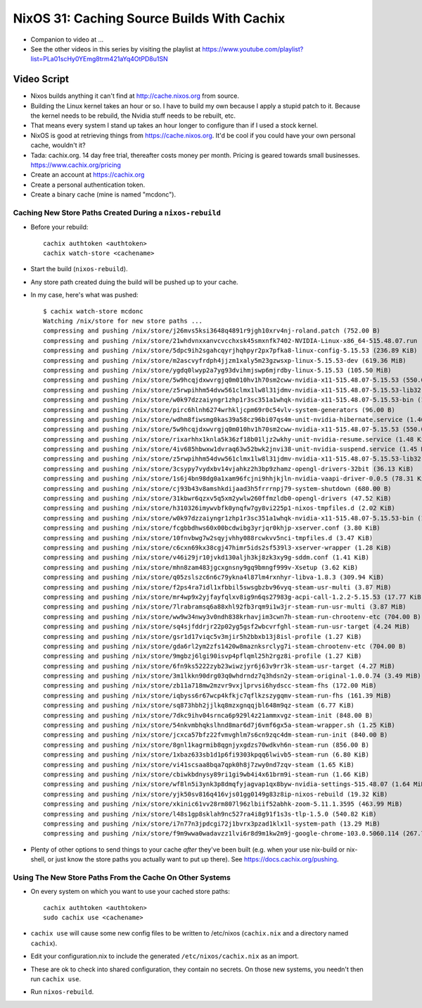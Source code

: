 NixOS 31: Caching Source Builds With Cachix
===========================================

- Companion to video at ...

- See the other videos in this series by visiting the playlist at
  https://www.youtube.com/playlist?list=PLa01scHy0YEmg8trm421aYq4OtPD8u1SN

Video Script
------------

- Nixos builds anything it can't find at http://cache.nixos.org from source.

- Building the Linux kernel takes an hour or so.  I have to build my own
  because I apply a stupid patch to it.  Because the kernel needs to be
  rebuild, the Nvidia stuff needs to be rebuilt, etc.

- That means every system I stand up takes an hour longer to configure than if
  I used a stock kernel.

- NixOS is good at retrieving things from https://cache.nixos.org.  It'd be
  cool if you could have your own personal cache, wouldn't it?

- Tada: cachix.org.  14 day free trial, thereafter costs money per month.
  Pricing is geared towards small businesses.  https://www.cachix.org/pricing
  
- Create an account at https://cachix.org

- Create a personal authentication token.

- Create a binary cache (mine is named "mcdonc").

Caching New Store Paths Created During a ``nixos-rebuild``
++++++++++++++++++++++++++++++++++++++++++++++++++++++++++

- Before your rebuild::

    cachix authtoken <authtoken>
    cachix watch-store <cachename>

- Start the build (``nixos-rebuild``).

- Any store path created duing the build will be pushed up to your cache.

- In my case, here's what was pushed::

     $ cachix watch-store mcdonc                                                        
     Watching /nix/store for new store paths ...
     compressing and pushing /nix/store/j26mvs5ksi3648q4891r9jgh10xrv4nj-roland.patch (752.00 B)
     compressing and pushing /nix/store/21whdvnxxanvcvcchxsk45smxnfk7402-NVIDIA-Linux-x86_64-515.48.07.run (343.76 MiB)
     compressing and pushing /nix/store/5dpc9ih2sgahcqyrjhqhpyr2px7pfka8-linux-config-5.15.53 (236.89 KiB)
     compressing and pushing /nix/store/m2ascvyfrdph4jjzm1xaly5m23gzwsxp-linux-5.15.53-dev (619.36 MiB)
     compressing and pushing /nix/store/ygdq0lwyp2a7yg93dvihmjswp6mjrdby-linux-5.15.53 (105.50 MiB)
     compressing and pushing /nix/store/5w9hcqjdxwvrgjq0m010hv1h70sm2cww-nvidia-x11-515.48.07-5.15.53 (550.09 MiB)
     compressing and pushing /nix/store/z5rwpihhm54dvw561clmx1lw8l31jdmv-nvidia-x11-515.48.07-5.15.53-lib32 (281.11 MiB)
     compressing and pushing /nix/store/w0k97dzzaiyngr1zhp1r3sc351a1whqk-nvidia-x11-515.48.07-5.15.53-bin (132.24 MiB)
     compressing and pushing /nix/store/pirc6hlnh6274wrhkljcpm69r0c54vlv-system-generators (96.00 B)
     compressing and pushing /nix/store/wdhm8fiwsmg0kas39a58cz96bi07qs4m-unit-nvidia-hibernate.service (1.46 KiB)
     compressing and pushing /nix/store/5w9hcqjdxwvrgjq0m010hv1h70sm2cww-nvidia-x11-515.48.07-5.15.53 (550.09 MiB)
     compressing and pushing /nix/store/rixarhhx1knla5k36zf18b01ljz2wkhy-unit-nvidia-resume.service (1.48 KiB)
     compressing and pushing /nix/store/4iv685hbwxw1dvraq63w52bwk2jnvi38-unit-nvidia-suspend.service (1.45 KiB)
     compressing and pushing /nix/store/z5rwpihhm54dvw561clmx1lw8l31jdmv-nvidia-x11-515.48.07-5.15.53-lib32 (281.11 MiB)
     compressing and pushing /nix/store/3csypy7vydxbv14vjahkz2h3bp9zhamz-opengl-drivers-32bit (36.13 KiB)
     compressing and pushing /nix/store/1s6j4bn98dg0a1xam96fcjni9hhjkjln-nvidia-vaapi-driver-0.0.5 (78.31 KiB)
     compressing and pushing /nix/store/cj93b43v8amshkdijaad3h5frrrnpj79-system-shutdown (680.00 B)
     compressing and pushing /nix/store/31kbwr6qzxv5q5xm2ywlw260ffmzldb0-opengl-drivers (47.52 KiB)
     compressing and pushing /nix/store/h310326imywvbfk0ynqfw7gy8vi225p1-nixos-tmpfiles.d (2.02 KiB)
     compressing and pushing /nix/store/w0k97dzzaiyngr1zhp1r3sc351a1whqk-nvidia-x11-515.48.07-5.15.53-bin (132.24 MiB)
     compressing and pushing /nix/store/fcgbbdhws60x00bcdwibg3yrjqr0khjp-xserver.conf (3.80 KiB)
     compressing and pushing /nix/store/10fnvbwg7w2sqyjvhhy088rcwkvv5nci-tmpfiles.d (3.47 KiB)
     compressing and pushing /nix/store/c6cxn69kx38cgj47himr5ids2sf539l3-xserver-wrapper (1.28 KiB)
     compressing and pushing /nix/store/v46i29jr10jvkd130aljh3kj8zk3xy9g-sddm.conf (1.41 KiB)
     compressing and pushing /nix/store/mhn8zam483jgcxgnsny9gq9bmngf999v-Xsetup (3.62 KiB)
     compressing and pushing /nix/store/q05zslszc6n6c79ykna4l87lm4rxnhyr-libva-1.8.3 (309.94 KiB)
     compressing and pushing /nix/store/f2ps4ra7idl1xfbbil5swsgbzbv96vyq-steam-usr-multi (3.87 MiB)
     compressing and pushing /nix/store/mr4wp9x2yjfayfqlxv8ig9n6qs27983g-acpi-call-1.2.2-5.15.53 (17.77 KiB)
     compressing and pushing /nix/store/7lrabramsq6a88xhl92fb3rqm9i1w3jr-steam-run-usr-multi (3.87 MiB)
     compressing and pushing /nix/store/ww9w34nwy3v0ndh838krhavjim3cwn7h-steam-run-chrootenv-etc (704.00 B)
     compressing and pushing /nix/store/sq4sjfddrjr22p02yg5gsf2wbcvrfghl-steam-run-usr-target (4.24 MiB)
     compressing and pushing /nix/store/gsr1d17viqc5v3mjir5h2bbxb13j8isl-profile (1.27 KiB)
     compressing and pushing /nix/store/gda6rl2ym2zfs1420w8maznksrclyg7i-steam-chrootenv-etc (704.00 B)
     compressing and pushing /nix/store/9mgbzj6lgi90isvp4pflqml25h2rgz8i-profile (1.27 KiB)
     compressing and pushing /nix/store/6fn9ks5222zyb23wiwzjyr6j63v9rr3k-steam-usr-target (4.27 MiB)
     compressing and pushing /nix/store/3m1lkkn90drg03q0whdrndz7q3hdsn2y-steam-original-1.0.0.74 (3.49 MiB)
     compressing and pushing /nix/store/zb11a718mw2mzvr9vxjlprvsi6hydscc-steam-fhs (172.00 MiB)
     compressing and pushing /nix/store/iqbyss6r67wcp4kfkjc7qflkzszygqmv-steam-run-fhs (161.39 MiB)
     compressing and pushing /nix/store/sq873hbh2jjlkq8mzxgnqqjbl648m9qz-steam (6.77 KiB)
     compressing and pushing /nix/store/7dkc9ihv04srnca6p929l4z21ammxvgz-steam-init (848.00 B)
     compressing and pushing /nix/store/54nkvmbhqkslhnd8mar6d7j6vmf6gx5a-steam-wrapper.sh (1.25 KiB)
     compressing and pushing /nix/store/jcxca57bfz22fvmvghlm7s6cn9zqc4dm-steam-run-init (840.00 B)
     compressing and pushing /nix/store/8gnl1kagrmib8qgnjyxgdzs70wdkvh6n-steam-run (856.00 B)
     compressing and pushing /nix/store/1xbaz633sb1d1p6fi9303kpqq6lwivb5-steam-run (6.80 KiB)
     compressing and pushing /nix/store/vi41scsaa8bqa7qpk0h8j7zwy0nd7zqv-steam (1.65 KiB)
     compressing and pushing /nix/store/cbiwkbdnysy89ri1gi9wb4i4x61brm9i-steam-run (1.66 KiB)
     compressing and pushing /nix/store/wf8ln5i3ynk3p8dmqfyjagvap1qx8byw-nvidia-settings-515.48.07 (1.64 MiB)
     compressing and pushing /nix/store/yjk50sv816q416vjs01gg0149g83z8ip-nixos-rebuild (19.32 KiB)
     compressing and pushing /nix/store/xkinic61vv28rm807l96zlbiif52abhk-zoom-5.11.1.3595 (463.99 MiB)
     compressing and pushing /nix/store/l48s1gp8sklah9nc527ra4i8g91f1s3s-tlp-1.5.0 (540.82 KiB)
     compressing and pushing /nix/store/i7n77n3jpdcgi72j1bvrx3pzad1klx1l-system-path (13.29 MiB)
     compressing and pushing /nix/store/f9m9wwa0wadavzz1lvi6r8d9m1kw2m9j-google-chrome-103.0.5060.114 (267.79 MiB)

- Plenty of other options to send things to your cache *after* they've been
  built (e.g. when your use nix-build or nix-shell, or just know the store
  paths you actually want to put up there).  See
  https://docs.cachix.org/pushing.

Using The New Store Paths From the Cache On Other Systems
+++++++++++++++++++++++++++++++++++++++++++++++++++++++++

- On every system on which you want to use your cached store paths::

   cachix authtoken <authtoken>
   sudo cachix use <cachename>

- ``cachix use`` will cause some new config files to be written to /etc/nixos
  (``cachix.nix`` and a directory named ``cachix``).

- Edit your configuration.nix to include the generated
  ``/etc/nixos/cachix.nix`` as an import.

- These are ok to check into shared configuration, they contain no secrets.  On
  those new systems, you needn't then run ``cachix use``.

- Run ``nixos-rebuild``.


